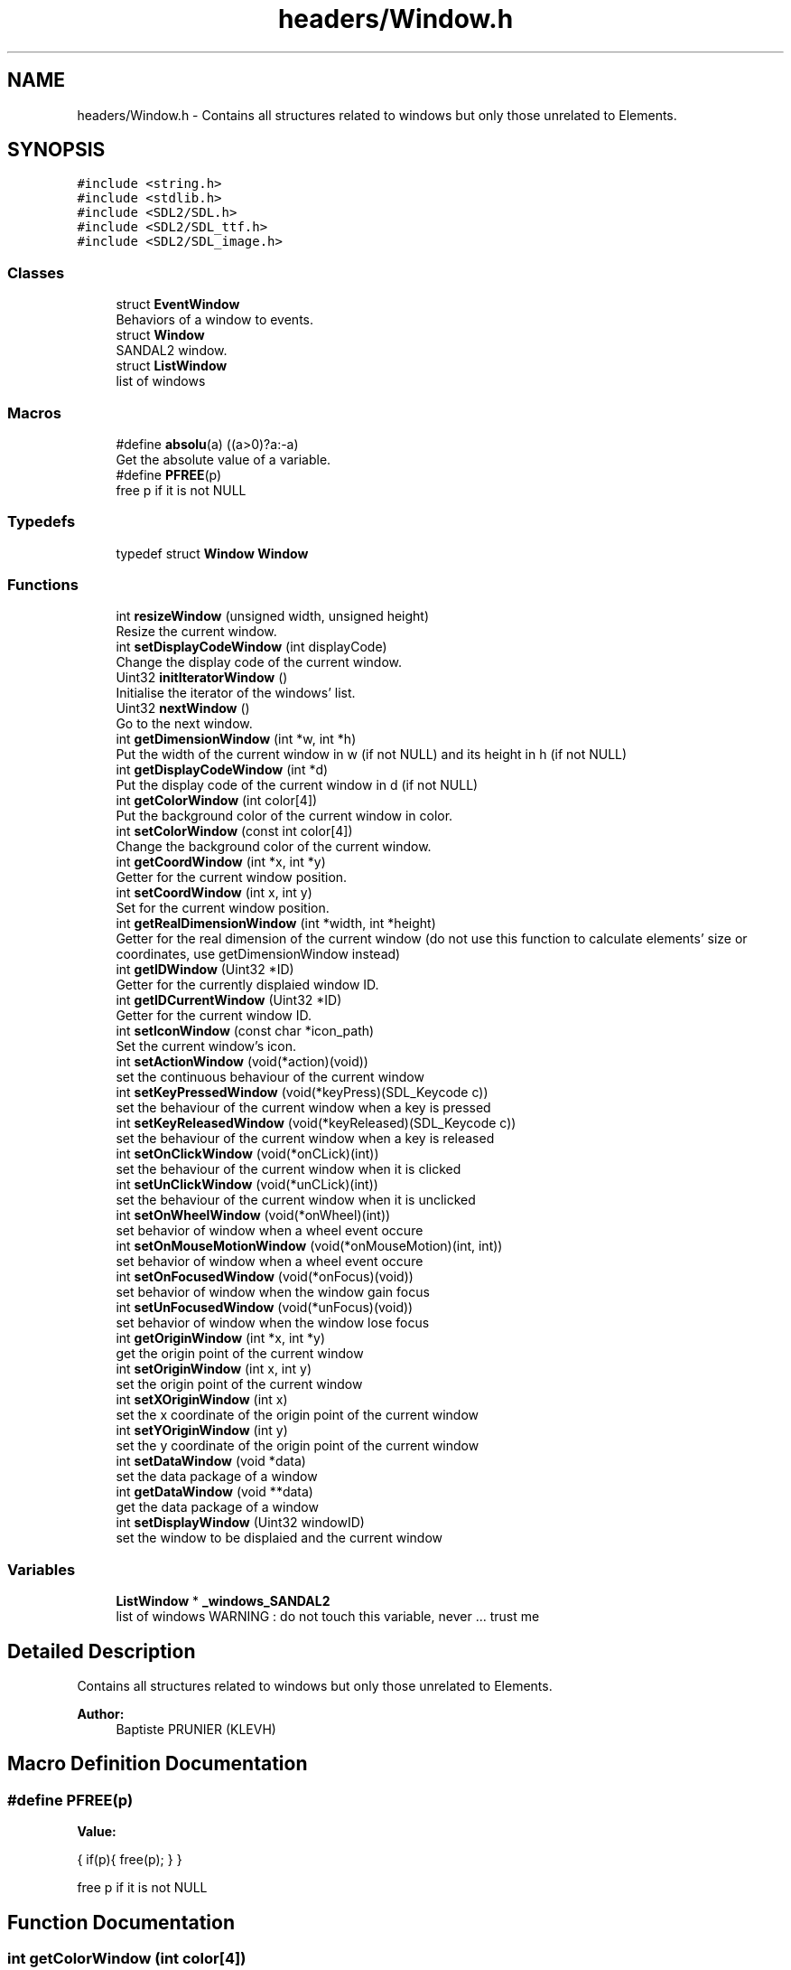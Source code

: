 .TH "headers/Window.h" 3 "Sun Jun 2 2019" "SANDAL2" \" -*- nroff -*-
.ad l
.nh
.SH NAME
headers/Window.h \- Contains all structures related to windows but only those unrelated to Elements\&.  

.SH SYNOPSIS
.br
.PP
\fC#include <string\&.h>\fP
.br
\fC#include <stdlib\&.h>\fP
.br
\fC#include <SDL2/SDL\&.h>\fP
.br
\fC#include <SDL2/SDL_ttf\&.h>\fP
.br
\fC#include <SDL2/SDL_image\&.h>\fP
.br

.SS "Classes"

.in +1c
.ti -1c
.RI "struct \fBEventWindow\fP"
.br
.RI "Behaviors of a window to events\&. "
.ti -1c
.RI "struct \fBWindow\fP"
.br
.RI "SANDAL2 window\&. "
.ti -1c
.RI "struct \fBListWindow\fP"
.br
.RI "list of windows "
.in -1c
.SS "Macros"

.in +1c
.ti -1c
.RI "#define \fBabsolu\fP(a)   ((a>0)?a:\-a)"
.br
.RI "Get the absolute value of a variable\&. "
.ti -1c
.RI "#define \fBPFREE\fP(p)"
.br
.RI "free p if it is not NULL "
.in -1c
.SS "Typedefs"

.in +1c
.ti -1c
.RI "typedef struct \fBWindow\fP \fBWindow\fP"
.br
.in -1c
.SS "Functions"

.in +1c
.ti -1c
.RI "int \fBresizeWindow\fP (unsigned width, unsigned height)"
.br
.RI "Resize the current window\&. "
.ti -1c
.RI "int \fBsetDisplayCodeWindow\fP (int displayCode)"
.br
.RI "Change the display code of the current window\&. "
.ti -1c
.RI "Uint32 \fBinitIteratorWindow\fP ()"
.br
.RI "Initialise the iterator of the windows' list\&. "
.ti -1c
.RI "Uint32 \fBnextWindow\fP ()"
.br
.RI "Go to the next window\&. "
.ti -1c
.RI "int \fBgetDimensionWindow\fP (int *w, int *h)"
.br
.RI "Put the width of the current window in w (if not NULL) and its height in h (if not NULL) "
.ti -1c
.RI "int \fBgetDisplayCodeWindow\fP (int *d)"
.br
.RI "Put the display code of the current window in d (if not NULL) "
.ti -1c
.RI "int \fBgetColorWindow\fP (int color[4])"
.br
.RI "Put the background color of the current window in color\&. "
.ti -1c
.RI "int \fBsetColorWindow\fP (const int color[4])"
.br
.RI "Change the background color of the current window\&. "
.ti -1c
.RI "int \fBgetCoordWindow\fP (int *x, int *y)"
.br
.RI "Getter for the current window position\&. "
.ti -1c
.RI "int \fBsetCoordWindow\fP (int x, int y)"
.br
.RI "Set for the current window position\&. "
.ti -1c
.RI "int \fBgetRealDimensionWindow\fP (int *width, int *height)"
.br
.RI "Getter for the real dimension of the current window (do not use this function to calculate elements' size or coordinates, use getDimensionWindow instead) "
.ti -1c
.RI "int \fBgetIDWindow\fP (Uint32 *ID)"
.br
.RI "Getter for the currently displaied window ID\&. "
.ti -1c
.RI "int \fBgetIDCurrentWindow\fP (Uint32 *ID)"
.br
.RI "Getter for the current window ID\&. "
.ti -1c
.RI "int \fBsetIconWindow\fP (const char *icon_path)"
.br
.RI "Set the current window's icon\&. "
.ti -1c
.RI "int \fBsetActionWindow\fP (void(*action)(void))"
.br
.RI "set the continuous behaviour of the current window "
.ti -1c
.RI "int \fBsetKeyPressedWindow\fP (void(*keyPress)(SDL_Keycode c))"
.br
.RI "set the behaviour of the current window when a key is pressed "
.ti -1c
.RI "int \fBsetKeyReleasedWindow\fP (void(*keyReleased)(SDL_Keycode c))"
.br
.RI "set the behaviour of the current window when a key is released "
.ti -1c
.RI "int \fBsetOnClickWindow\fP (void(*onCLick)(int))"
.br
.RI "set the behaviour of the current window when it is clicked "
.ti -1c
.RI "int \fBsetUnClickWindow\fP (void(*unCLick)(int))"
.br
.RI "set the behaviour of the current window when it is unclicked "
.ti -1c
.RI "int \fBsetOnWheelWindow\fP (void(*onWheel)(int))"
.br
.RI "set behavior of window when a wheel event occure "
.ti -1c
.RI "int \fBsetOnMouseMotionWindow\fP (void(*onMouseMotion)(int, int))"
.br
.RI "set behavior of window when a wheel event occure "
.ti -1c
.RI "int \fBsetOnFocusedWindow\fP (void(*onFocus)(void))"
.br
.RI "set behavior of window when the window gain focus "
.ti -1c
.RI "int \fBsetUnFocusedWindow\fP (void(*unFocus)(void))"
.br
.RI "set behavior of window when the window lose focus "
.ti -1c
.RI "int \fBgetOriginWindow\fP (int *x, int *y)"
.br
.RI "get the origin point of the current window "
.ti -1c
.RI "int \fBsetOriginWindow\fP (int x, int y)"
.br
.RI "set the origin point of the current window "
.ti -1c
.RI "int \fBsetXOriginWindow\fP (int x)"
.br
.RI "set the x coordinate of the origin point of the current window "
.ti -1c
.RI "int \fBsetYOriginWindow\fP (int y)"
.br
.RI "set the y coordinate of the origin point of the current window "
.ti -1c
.RI "int \fBsetDataWindow\fP (void *data)"
.br
.RI "set the data package of a window "
.ti -1c
.RI "int \fBgetDataWindow\fP (void **data)"
.br
.RI "get the data package of a window "
.ti -1c
.RI "int \fBsetDisplayWindow\fP (Uint32 windowID)"
.br
.RI "set the window to be displaied and the current window "
.in -1c
.SS "Variables"

.in +1c
.ti -1c
.RI "\fBListWindow\fP * \fB_windows_SANDAL2\fP"
.br
.RI "list of windows WARNING : do not touch this variable, never \&.\&.\&. trust me "
.in -1c
.SH "Detailed Description"
.PP 
Contains all structures related to windows but only those unrelated to Elements\&. 


.PP
\fBAuthor:\fP
.RS 4
Baptiste PRUNIER (KLEVH) 
.RE
.PP

.SH "Macro Definition Documentation"
.PP 
.SS "#define PFREE(p)"
\fBValue:\fP
.PP
.nf
{               \
        if(p){                  \
            free(p);                            \
        }                                       \
    }
.fi
.PP
free p if it is not NULL 
.SH "Function Documentation"
.PP 
.SS "int getColorWindow (int color[4])"

.PP
Put the background color of the current window in color\&. 
.PP
\fBParameters:\fP
.RS 4
\fIcolor\fP : where the background color of the current window should be store 
.RE
.PP
\fBReturns:\fP
.RS 4
1 if there was an error, 0 if not 
.RE
.PP

.SS "int getCoordWindow (int * x, int * y)"

.PP
Getter for the current window position\&. 
.PP
\fBParameters:\fP
.RS 4
\fIx\fP : where the abscissa coordinate of the window will be store 
.br
\fIy\fP : where the ordinate coordinate of the window will be store 
.RE
.PP
\fBReturns:\fP
.RS 4
1 if there was an error, 0 if not 
.RE
.PP

.SS "int getDataWindow (void ** data)"

.PP
get the data package of a window 
.PP
\fBParameters:\fP
.RS 4
\fIdata\fP : where to store the package of the window 
.RE
.PP
\fBReturns:\fP
.RS 4
0 if it was possible, 1 if not 
.RE
.PP

.SS "int getDimensionWindow (int * w, int * h)"

.PP
Put the width of the current window in w (if not NULL) and its height in h (if not NULL) 
.PP
\fBParameters:\fP
.RS 4
\fIw\fP : where the width of the current window should be store 
.br
\fIh\fP : where the height of the current window should be store 
.RE
.PP
\fBReturns:\fP
.RS 4
1 if there was an error, 0 if not 
.RE
.PP

.SS "int getDisplayCodeWindow (int * d)"

.PP
Put the display code of the current window in d (if not NULL) 
.PP
\fBParameters:\fP
.RS 4
\fId\fP : where the display code of the current window should be store 
.RE
.PP
\fBReturns:\fP
.RS 4
1 if there was an error, 0 if not 
.RE
.PP

.SS "int getIDCurrentWindow (Uint32 * ID)"

.PP
Getter for the current window ID\&. 
.PP
\fBParameters:\fP
.RS 4
\fIID\fP : where to store the ID 
.RE
.PP
\fBReturns:\fP
.RS 4
1 if there was an error, 0 if not 
.RE
.PP

.SS "int getIDWindow (Uint32 * ID)"

.PP
Getter for the currently displaied window ID\&. 
.PP
\fBParameters:\fP
.RS 4
\fIID\fP : where to store the ID 
.RE
.PP
\fBReturns:\fP
.RS 4
1 if there was an error, 0 if not 
.RE
.PP

.SS "int getOriginWindow (int * x, int * y)"

.PP
get the origin point of the current window 
.PP
\fBParameters:\fP
.RS 4
\fIx\fP : where to store the x coordinate 
.br
\fIy\fP : where to store the y coordinate 
.RE
.PP
\fBReturns:\fP
.RS 4
1 if it was impossible, 0 if not 
.RE
.PP

.SS "int getRealDimensionWindow (int * width, int * height)"

.PP
Getter for the real dimension of the current window (do not use this function to calculate elements' size or coordinates, use getDimensionWindow instead) 
.PP
\fBParameters:\fP
.RS 4
\fIwidth\fP : where the real width of the window will be store 
.br
\fIheight\fP : where the real height of the window will be store 
.RE
.PP
\fBReturns:\fP
.RS 4
1 if there was an error, 0 if not 
.RE
.PP

.SS "Uint32 initIteratorWindow ()"

.PP
Initialise the iterator of the windows' list\&. 
.PP
\fBReturns:\fP
.RS 4
0 if the iterator could not be initialised, the window ID if it could 
.RE
.PP

.SS "Uint32 nextWindow ()"

.PP
Go to the next window\&. 
.PP
\fBReturns:\fP
.RS 4
the window ID if it was possible, 0 if not 
.RE
.PP

.SS "int resizeWindow (unsigned width, unsigned height)"

.PP
Resize the current window\&. 
.PP
\fBParameters:\fP
.RS 4
\fIwidth\fP : new width of the current window 
.br
\fIheight\fP : new height of the current window 
.RE
.PP
\fBReturns:\fP
.RS 4
0 if it was possible, 1 if not 
.RE
.PP

.SS "int setActionWindow (void(*)(void) action)"

.PP
set the continuous behaviour of the current window 
.PP
\fBParameters:\fP
.RS 4
\fIaction\fP : function to be called on each update call 
.RE
.PP
\fBReturns:\fP
.RS 4
1 if it was impossible, 0 if not 
.RE
.PP

.SS "int setColorWindow (const int color[4])"

.PP
Change the background color of the current window\&. 
.PP
\fBParameters:\fP
.RS 4
\fIcolor\fP : new color of the background of the current window 
.RE
.PP
\fBReturns:\fP
.RS 4
1 if there was an error, 0 if not 
.RE
.PP

.SS "int setCoordWindow (int x, int y)"

.PP
Set for the current window position\&. 
.PP
\fBParameters:\fP
.RS 4
\fIx\fP : new abscissa coordinate of the window 
.br
\fIy\fP : new ordinate coordinate of the window 
.RE
.PP
\fBReturns:\fP
.RS 4
1 if there was an error, 0 if not 
.RE
.PP

.SS "int setDataWindow (void * data)"

.PP
set the data package of a window 
.PP
\fBParameters:\fP
.RS 4
\fIdata\fP : new package of the window 
.RE
.PP
\fBReturns:\fP
.RS 4
0 if it was possible, 1 if not 
.RE
.PP

.SS "int setDisplayCodeWindow (int displayCode)"

.PP
Change the display code of the current window\&. 
.PP
\fBParameters:\fP
.RS 4
\fIdisplayCode\fP : new display code of the current window 
.RE
.PP
\fBReturns:\fP
.RS 4
0 if it was possible, 1 if not 
.RE
.PP

.SS "int setDisplayWindow (Uint32 windowID)"

.PP
set the window to be displaied and the current window 
.PP
\fBParameters:\fP
.RS 4
\fIwindowID\fP : ID of the window to be displaied and to become current 
.RE
.PP
\fBReturns:\fP
.RS 4
0 if it was possible, 1 if not 
.RE
.PP

.SS "int setIconWindow (const char * icon_path)"

.PP
Set the current window's icon\&. 
.PP
\fBParameters:\fP
.RS 4
\fIicon_path\fP : path of the image to be used 
.RE
.PP
\fBReturns:\fP
.RS 4
1 if there was an error, 0 if not 
.RE
.PP

.SS "int setKeyPressedWindow (void(*)(SDL_Keycode c) keyPress)"

.PP
set the behaviour of the current window when a key is pressed 
.PP
\fBParameters:\fP
.RS 4
\fIkeyPress\fP : function to be called when a key is pressed 
.RE
.PP
\fBReturns:\fP
.RS 4
1 if it was impossible, 0 if not 
.RE
.PP

.SS "int setKeyReleasedWindow (void(*)(SDL_Keycode c) keyReleased)"

.PP
set the behaviour of the current window when a key is released 
.PP
\fBParameters:\fP
.RS 4
\fIkeyReleased\fP : function to be called when a key is released 
.RE
.PP
\fBReturns:\fP
.RS 4
1 if it was impossible, 0 if not 
.RE
.PP

.SS "int setOnClickWindow (void(*)(int) onCLick)"

.PP
set the behaviour of the current window when it is clicked 
.PP
\fBParameters:\fP
.RS 4
\fIonCLick\fP : function to be called when it is clicked 
.RE
.PP
\fBReturns:\fP
.RS 4
1 if it was impossible, 0 if not 
.RE
.PP

.SS "int setOnFocusedWindow (void(*)(void) onFocus)"

.PP
set behavior of window when the window gain focus 
.PP
\fBParameters:\fP
.RS 4
\fIonFocus\fP : function to be called 
.RE
.PP
\fBReturns:\fP
.RS 4
1 if it failed, 0 if not 
.RE
.PP

.SS "int setOnMouseMotionWindow (void(*)(int, int) onMouseMotion)"

.PP
set behavior of window when a wheel event occure 
.PP
\fBParameters:\fP
.RS 4
\fIwheel\fP : function to be called 
.RE
.PP
\fBReturns:\fP
.RS 4
1 if it failed, 0 if not 
.RE
.PP

.SS "int setOnWheelWindow (void(*)(int) onWheel)"

.PP
set behavior of window when a wheel event occure 
.PP
\fBParameters:\fP
.RS 4
\fIonWheel\fP : function to be called when a wheel event occure 
.RE
.PP
\fBReturns:\fP
.RS 4
1 if it failed, 0 if not 
.RE
.PP

.SS "int setOriginWindow (int x, int y)"

.PP
set the origin point of the current window 
.PP
\fBParameters:\fP
.RS 4
\fIx\fP : new x coordinate 
.br
\fIy\fP : new y coordinate 
.RE
.PP
\fBReturns:\fP
.RS 4
1 if it was impossible, 0 if not 
.RE
.PP

.SS "int setUnClickWindow (void(*)(int) unCLick)"

.PP
set the behaviour of the current window when it is unclicked 
.PP
\fBParameters:\fP
.RS 4
\fIunCLick\fP : function to be called when it is unclicked 
.RE
.PP
\fBReturns:\fP
.RS 4
1 if it was impossible, 0 if not 
.RE
.PP

.SS "int setUnFocusedWindow (void(*)(void) unFocus)"

.PP
set behavior of window when the window lose focus 
.PP
\fBParameters:\fP
.RS 4
\fIunFocus\fP : function to be called 
.RE
.PP
\fBReturns:\fP
.RS 4
1 if it failed, 0 if not 
.RE
.PP

.SS "int setXOriginWindow (int x)"

.PP
set the x coordinate of the origin point of the current window 
.PP
\fBParameters:\fP
.RS 4
\fIx\fP : new x coordinate 
.RE
.PP
\fBReturns:\fP
.RS 4
1 if it was impossible, 0 if not 
.RE
.PP

.SS "int setYOriginWindow (int y)"

.PP
set the y coordinate of the origin point of the current window 
.PP
\fBParameters:\fP
.RS 4
\fIy\fP : new y coordinate 
.RE
.PP
\fBReturns:\fP
.RS 4
1 if it was impossible, 0 if not 
.RE
.PP

.SH "Variable Documentation"
.PP 
.SS "\fBListWindow\fP* _windows_SANDAL2"

.PP
list of windows WARNING : do not touch this variable, never \&.\&.\&. trust me list of windows WARNING : do not touch this variable, never \&.\&.\&. trust me
.PP
List of the windows WARNING : do not touch it \&.\&.\&. trust me\&. 
.SH "Author"
.PP 
Generated automatically by Doxygen for SANDAL2 from the source code\&.

